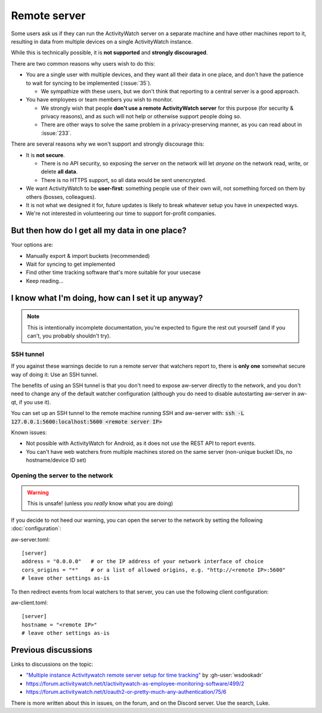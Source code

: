 Remote server
=============

Some users ask us if they can run the ActivityWatch server on a separate machine and have other machines report to it, resulting in data from multiple devices on a single ActivityWatch instance.

While this is technically possible, it is **not supported** and **strongly discouraged**.

There are two common reasons why users wish to do this:

- You are a single user with multiple devices, and they want all their data in one place, and don't have the patience to wait for syncing to be implemented (:issue:`35`).

  - We sympathize with these users, but we don't think that reporting to a central server is a good approach.

- You have employees or team members you wish to monitor.

  - We strongly wish that people **don't use a remote ActivityWatch server** for this purpose (for security & privacy reasons), and as such will not help or otherwise support people doing so.
  - There are other ways to solve the same problem in a privacy-preserving manner, as you can read about in :issue:`233`.

There are several reasons why we won't support and strongly discourage this:

- It is **not secure**.

  - There is no API security, so exposing the server on the network will let *anyone* on the network read, write, or delete **all data**.
  - There is no HTTPS support, so all data would be sent unencrypted.

- We want ActivityWatch to be **user-first**: something people use of their own will, not something forced on them by others (bosses, colleagues).

- It is not what we designed it for, future updates is likely to break whatever setup you have in unexpected ways.

- We're not interested in volunteering our time to support for-profit companies.


But then how do I get all my data in one place?
-----------------------------------------------

Your options are:

- Manually export & import buckets (recommended)
- Wait for syncing to get implemented
- Find other time tracking software that's more suitable for your usecase
- Keep reading...


I know what I'm doing, how can I set it up anyway?
--------------------------------------------------

.. note:: This is intentionally incomplete documentation, you're expected to figure the rest out yourself (and if you can't, you probably shouldn't try).

SSH tunnel
^^^^^^^^^^

If you against these warnings decide to run a remote server that watchers report to, there is **only one** somewhat secure way of doing it: Use an SSH tunnel.

The benefits of using an SSH tunnel is that you don't need to expose aw-server directly to the network, and you don't need to change any of the default watcher configuration (although you do need to disable autostarting aw-server in aw-qt, if you use it).

You can set up an SSH tunnel to the remote machine running SSH and aw-server with: :code:`ssh -L 127.0.0.1:5600:localhost:5600 <remote server IP>`

Known issues:

- Not possible with ActivityWatch for Android, as it does not use the REST API to report events.
- You can't have web watchers from multiple machines stored on the same server (non-unique bucket IDs, no hostname/device ID set)

Opening the server to the network
^^^^^^^^^^^^^^^^^^^^^^^^^^^^^^^^^

.. warning:: This is unsafe! (unless you *really* know what you are doing)

If you decide to not heed our warning, you can open the server to the network by setting the following :doc:`configuration`:

aw-server.toml::

    [server]
    address = "0.0.0.0"   # or the IP address of your network interface of choice
    cors_origins = "*"    # or a list of allowed origins, e.g. "http://<remote IP>:5600"
    # leave other settings as-is

To then redirect events from local watchers to that server, you can use the following client configuration:

aw-client.toml::

    [server]
    hostname = "<remote IP>"
    # leave other settings as-is

Previous discussions
--------------------

Links to discussions on the topic:

- `"Multiple instance Activitywatch remote server setup for time tracking" <https://wsdookadr.github.io/posts/p6/>`_ by :gh-user:`wsdookadr`
- https://forum.activitywatch.net/t/activitywatch-as-employee-monitoring-software/499/2
- https://forum.activitywatch.net/t/oauth2-or-pretty-much-any-authentication/75/6

There is more written about this in issues, on the forum, and on the Discord server. Use the search, Luke.

